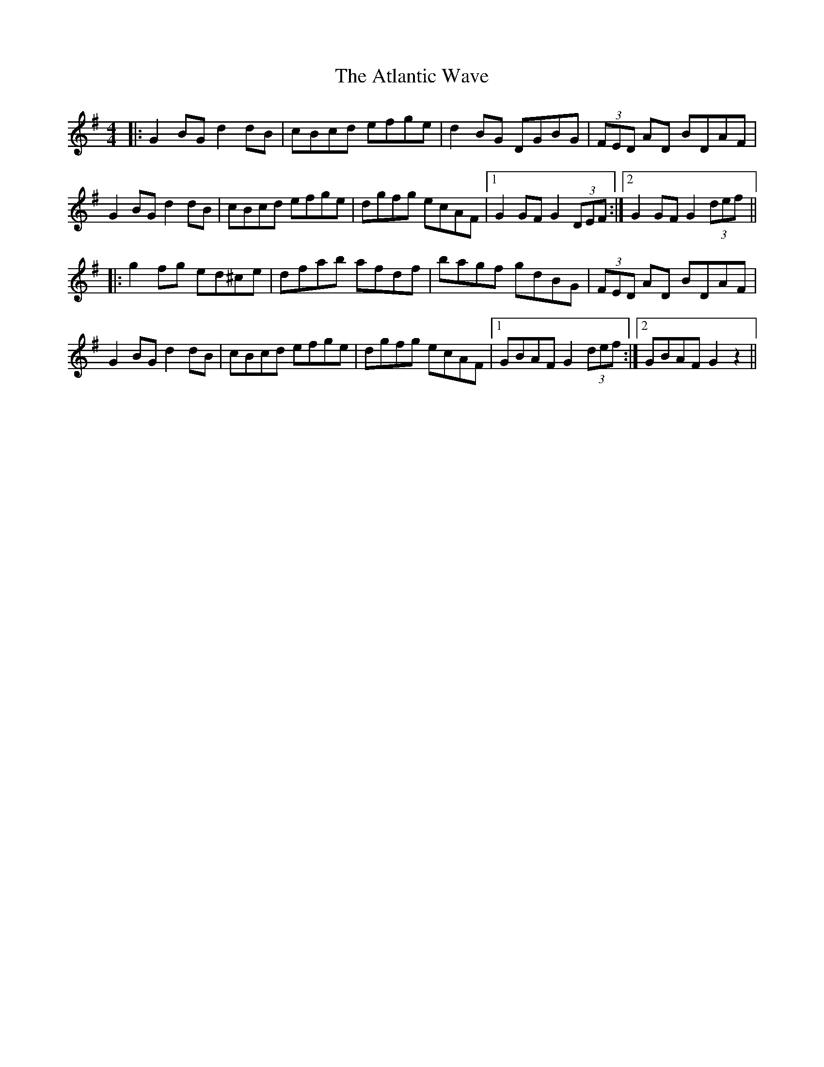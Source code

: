 X: 2132
T: Atlantic Wave, The
R: reel
M: 4/4
K: Gmajor
|:G2BG d2dB|cBcd efge|d2BG DGBG|(3FED AD BDAF|
G2BG d2dB|cBcd efge|dgfg ecAF|1 G2GF G2(3DEF:|2 G2GF G2 (3def||
|:g2fg ed^ce|dfab afdf|bagf gdBG|(3FED AD BDAF|
G2BG d2dB|cBcd efge|dgfg ecAF|1 GBAF G2 (3def:|2 GBAF G2z2||

